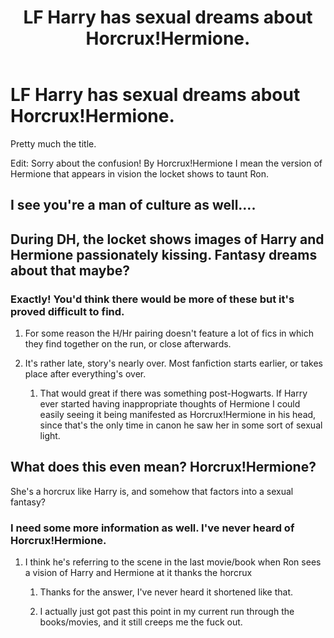 #+TITLE: LF Harry has sexual dreams about Horcrux!Hermione.

* LF Harry has sexual dreams about Horcrux!Hermione.
:PROPERTIES:
:Author: anditgetsworse
:Score: 19
:DateUnix: 1550650131.0
:DateShort: 2019-Feb-20
:FlairText: Request
:END:
Pretty much the title.

Edit: Sorry about the confusion! By Horcrux!Hermione I mean the version of Hermione that appears in vision the locket shows to taunt Ron.


** I see you're a man of culture as well....
:PROPERTIES:
:Score: 25
:DateUnix: 1550672612.0
:DateShort: 2019-Feb-20
:END:


** During DH, the locket shows images of Harry and Hermione passionately kissing. Fantasy dreams about that maybe?
:PROPERTIES:
:Author: BloodBark
:Score: 5
:DateUnix: 1550676700.0
:DateShort: 2019-Feb-20
:END:

*** Exactly! You'd think there would be more of these but it's proved difficult to find.
:PROPERTIES:
:Author: anditgetsworse
:Score: 3
:DateUnix: 1550679166.0
:DateShort: 2019-Feb-20
:END:

**** For some reason the H/Hr pairing doesn't feature a lot of fics in which they find together on the run, or close afterwards.
:PROPERTIES:
:Author: UndeadBBQ
:Score: 3
:DateUnix: 1550696997.0
:DateShort: 2019-Feb-21
:END:


**** It's rather late, story's nearly over. Most fanfiction starts earlier, or takes place after everything's over.
:PROPERTIES:
:Author: Electric999999
:Score: 2
:DateUnix: 1550709142.0
:DateShort: 2019-Feb-21
:END:

***** That would great if there was something post-Hogwarts. If Harry ever started having inappropriate thoughts of Hermione I could easily seeing it being manifested as Horcrux!Hermione in his head, since that's the only time in canon he saw her in some sort of sexual light.
:PROPERTIES:
:Author: anditgetsworse
:Score: 3
:DateUnix: 1550716095.0
:DateShort: 2019-Feb-21
:END:


** What does this even mean? Horcrux!Hermione?

She's a horcrux like Harry is, and somehow that factors into a sexual fantasy?
:PROPERTIES:
:Author: TheVoteMote
:Score: 5
:DateUnix: 1550674979.0
:DateShort: 2019-Feb-20
:END:

*** I need some more information as well. I've never heard of Horcrux!Hermione.
:PROPERTIES:
:Author: LocalMadman
:Score: 2
:DateUnix: 1550676472.0
:DateShort: 2019-Feb-20
:END:

**** I think he's referring to the scene in the last movie/book when Ron sees a vision of Harry and Hermione at it thanks the horcrux
:PROPERTIES:
:Author: pinacolata_
:Score: 12
:DateUnix: 1550676641.0
:DateShort: 2019-Feb-20
:END:

***** Thanks for the answer, I've never heard it shortened like that.
:PROPERTIES:
:Author: LocalMadman
:Score: 2
:DateUnix: 1550677170.0
:DateShort: 2019-Feb-20
:END:


***** I actually just got past this point in my current run through the books/movies, and it still creeps me the fuck out.
:PROPERTIES:
:Author: EurwenPendragon
:Score: 2
:DateUnix: 1550683326.0
:DateShort: 2019-Feb-20
:END:

